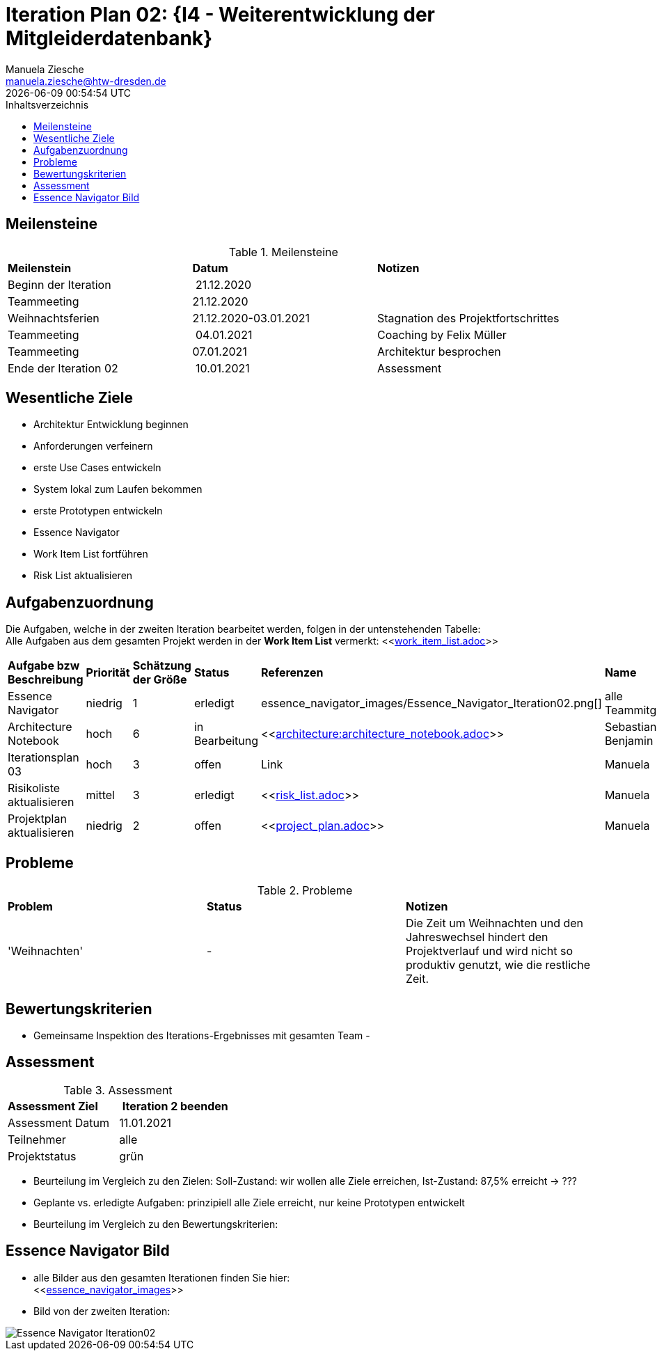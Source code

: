 = Iteration Plan 02: {I4 - Weiterentwicklung der Mitgleiderdatenbank}
Manuela Ziesche <manuela.ziesche@htw-dresden.de>
{localdatetime}
:toc: 
:toc-title: Inhaltsverzeichnis
:source-highlighter: highlightjs


== Meilensteine

.Meilensteine
|===
| *Meilenstein* | *Datum* | *Notizen*
| Beginn der Iteration | 21.12.2020 | 
| Teammeeting | 21.12.2020 | 
| Weihnachtsferien | 21.12.2020-03.01.2021| Stagnation des Projektfortschrittes
| Teammeeting | 04.01.2021 | Coaching by Felix Müller
| Teammeeting | 07.01.2021 | Architektur besprochen
| Ende der  Iteration 02 | 10.01.2021 | Assessment 

|===

== Wesentliche Ziele

- Architektur Entwicklung beginnen +
- Anforderungen verfeinern +
- erste Use Cases entwickeln +
- System lokal zum Laufen bekommen +
- erste Prototypen entwickeln +
- Essence Navigator +
- Work Item List fortführen +
- Risk List aktualisieren +


== Aufgabenzuordnung

Die Aufgaben, welche in der zweiten Iteration bearbeitet werden, folgen in der untenstehenden Tabelle: +
Alle Aufgaben aus dem gesamten Projekt werden in der *Work Item List* vermerkt:  <<link:work_item_list.adoc[]>>

|===
| *Aufgabe bzw Beschreibung* | *Priorität* | *Schätzung der Größe* | *Status* | *Referenzen* | *Name* | *Gearbeitete Stunden*
| Essence Navigator | niedrig | 1 | erledigt | essence_navigator_images/Essence_Navigator_Iteration02.png[] | alle Teammitglieder | 1 
| Architecture Notebook | hoch | 6 | in Bearbeitung | <<link:architecture:architecture_notebook.adoc[]>>| Sebastian, Benjamin | ? 
| Iterationsplan 03 | hoch | 3 | offen | Link | Manuela | ?
| Risikoliste aktualisieren | mittel | 3 | erledigt | <<link:risk_list.adoc[]>> | Manuela | 2
| Projektplan aktualisieren | niedrig | 2 | offen | <<link:project_plan.adoc[]>> | Manuela |
|===
== Probleme 

.Probleme
|===
| *Problem* | *Status* | *Notizen*
| 'Weihnachten' | - | Die Zeit um Weihnachten und den Jahreswechsel hindert den Projektverlauf und wird nicht so produktiv genutzt, wie die restliche Zeit.
|===


== Bewertungskriterien

- Gemeinsame Inspektion des Iterations-Ergebnisses mit gesamten Team
- 

== Assessment

.Assessment
|===
|*Assessment Ziel* | *Iteration 2 beenden*
|Assessment Datum | 11.01.2021
| Teilnehmer | alle
| Projektstatus | grün
|===

- Beurteilung im Vergleich zu den Zielen: Soll-Zustand: wir wollen alle Ziele erreichen, Ist-Zustand: 87,5% erreicht -> ???
- Geplante vs. erledigte Aufgaben: prinzipiell alle Ziele erreicht, nur keine Prototypen entwickelt
- Beurteilung im Vergleich zu den Bewertungskriterien:
 

== Essence Navigator Bild

- alle Bilder aus den gesamten Iterationen finden Sie hier: +
<<link:essence_navigator_images[]>> 

- Bild von der zweiten Iteration:

image::essence_navigator_images/Essence_Navigator_Iteration02.png[]